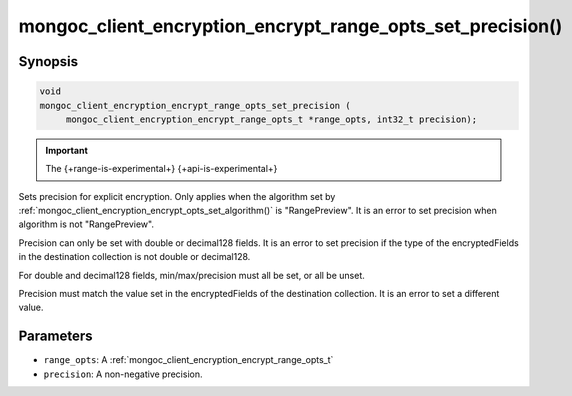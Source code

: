 .. _mongoc_client_encryption_encrypt_range_opts_set_precision

mongoc_client_encryption_encrypt_range_opts_set_precision()
===========================================================

Synopsis
--------

.. code-block:: c

    void
    mongoc_client_encryption_encrypt_range_opts_set_precision (
         mongoc_client_encryption_encrypt_range_opts_t *range_opts, int32_t precision);

.. important:: The {+range-is-experimental+} {+api-is-experimental+}
.. versionadded:: 1.24.0

Sets precision for explicit encryption.
Only applies when the algorithm set by :ref:`mongoc_client_encryption_encrypt_opts_set_algorithm()` is "RangePreview".
It is an error to set precision when algorithm is not "RangePreview".

Precision can only be set with double or decimal128 fields. 
It is an error to set precision if the type of the encryptedFields in the destination collection is not double or decimal128. 

For double and decimal128 fields, min/max/precision must all be set, or all be unset.

Precision must match the value set in the encryptedFields of the destination collection.
It is an error to set a different value.

Parameters
----------

* ``range_opts``: A :ref:`mongoc_client_encryption_encrypt_range_opts_t`
* ``precision``: A non-negative precision. 

.. seealso::

  | :ref:`mongoc_client_encryption_encrypt_range_opts_set_min`
  | :ref:`mongoc_client_encryption_encrypt_range_opts_set_max`
  | :ref:`mongoc_client_encryption_encrypt_range_opts_t`

